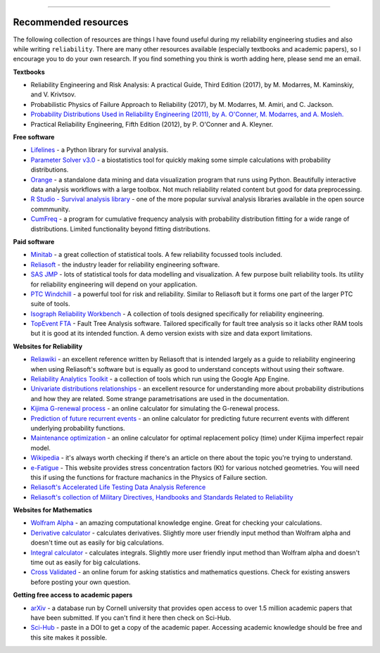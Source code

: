 .. image:: images/logo.png

-------------------------------------

Recommended resources
'''''''''''''''''''''

The following collection of resources are things I have found useful during my reliability engineering studies and also while writing ``reliability``. There are many other resources available (especially textbooks and academic papers), so I encourage you to do your own research. If you find something you think is worth adding here, please send me an email.

**Textbooks**

-    Reliability Engineering and Risk Analysis: A practical Guide, Third Edition (2017), by M. Modarres, M. Kaminskiy, and V. Krivtsov.
-    Probabilistic Physics of Failure Approach to Reliability (2017), by M. Modarres, M. Amiri, and C. Jackson.
-    `Probability Distributions Used in Reliability Engineering (2011), by A. O'Conner, M. Modarres, and A. Mosleh. <https://crr.umd.edu/sites/crr.umd.edu/files/Free%20Ebook%20Probability%20Distributions%20Used%20in%20Reliability%20Engineering.pdf>`_
-    Practical Reliability Engineering, Fifth Edition (2012), by P. O'Conner and A. Kleyner.

**Free software**

-    `Lifelines <https://github.com/CamDavidsonPilon/lifelines/blob/master/README.md>`_ - a Python library for survival analysis.
-    `Parameter Solver v3.0 <https://biostatistics.mdanderson.org/SoftwareDownload/SingleSoftware/Index/6>`_ - a biostatistics tool for quickly making some simple calculations with probability distributions.
-    `Orange <https://orange.biolab.si/>`_ - a standalone data mining and data visualization program that runs using Python. Beautifully interactive data analysis workflows with a large toolbox. Not much reliability related content but good for data preprocessing.
-    `R Studio - Survival analysis library <https://r-posts.com/steps-to-perform-survival-analysis-in-r/>`_ - one of the more popular survival analysis libraries available in the open source commmunity.
-    `CumFreq <https://www.waterlog.info/cumfreq.htm>`_ - a program for cumulative frequency analysis with probability distribution fitting for a wide range of distributions. Limited functionality beyond fitting distributions.

**Paid software**

-    `Minitab <https://www.minitab.com/en-us/>`_ - a great collection of statistical tools. A few reliability focussed tools included.
-    `Reliasoft <https://www.reliasoft.com/products/reliability-analysis/weibull>`_ - the industry leader for reliability engineering software.
-    `SAS JMP <https://www.jmp.com/en_us/software/predictive-analytics-software.html>`_ - lots of statistical tools for data modelling and visualization. A few purpose built reliability tools. Its utility for reliability engineering will depend on your application.
-    `PTC Windchill <https://www.ptc.com/en/products/plm/capabilities/quality/>`_ - a powerful tool for risk and reliability. Similar to Reliasoft but it forms one part of the larger PTC suite of tools.
-    `Isograph Reliability Workbench <https://www.isograph.com/software/reliability-workbench/>`_ - A collection of tools designed specifically for reliability engineering.
-    `TopEvent FTA <https://www.fault-tree-analysis.com/>`_ - Fault Tree Analysis software. Tailored specifically for fault tree analysis so it lacks other RAM tools but it is good at its intended function. A demo version exists with size and data export limitations.

**Websites for Reliability**

-    `Reliawiki <http://reliawiki.org/index.php/Life_Data_Analysis_Reference_Book>`_ - an excellent reference written by Reliasoft that is intended largely as a guide to reliability engineering when using Reliasoft's software but is equally as good to understand concepts without using their software.
-    `Reliability Analytics Toolkit <https://reliabilityanalyticstoolkit.appspot.com/>`_ - a collection of tools which run using the Google App Engine.
-    `Univariate distributions relationships <http://www.math.wm.edu/~leemis/chart/UDR/UDR.html>`_ - an excellent resource for understanding more about probability distributions and how they are related. Some strange parametrisations are used in the documentation.
-    `Kijima G-renewal process <http://www.soft4structures.com/WeibullGRP/JSPageGRP.jsp>`_ - an online calculator for simulating the G-renewal process.
-    `Prediction of future recurrent events <http://www.soft4structures.com/WeibullGRP/JSPageGRPinverse_1.jsp>`_ - an online calculator for predicting future recurrent events with different underlying probability functions.
-    `Maintenance optimization <http://www.soft4structures.com/WeibullGRP/JSPageMTN.jsp>`_ - an online calculator for optimal replacement policy (time) under Kijima imperfect repair model.
-    `Wikipedia <https://en.wikipedia.org/wiki/Reliability_engineering>`_ - it's always worth checking if there's an article on there about the topic you're trying to understand.
-    `e-Fatigue <https://www.efatigue.com/constantamplitude/stressconcentration/>`_ - This website provides stress concentration factors (Kt) for various notched geometries. You will need this if using the functions for fracture machanics in the Physics of Failure section.
-    `Reliasoft's Accelerated Life Testing Data Analysis Reference <http://reliawiki.com/index.php/Accelerated_Life_Testing_Data_Analysis_Reference>`_
-    `Reliasoft's collection of Military Directives, Handbooks and Standards Related to Reliability <https://www.weibull.com/knowledge/milhdbk.htm>`_

**Websites for Mathematics**

-    `Wolfram Alpha <https://www.wolframalpha.com/>`_ - an amazing computational knowledge engine. Great for checking your calculations.
-    `Derivative calculator <https://www.derivative-calculator.net/>`_ - calculates derivatives. Slightly more user friendly input method than Wolfram alpha and doesn't time out as easily for big calculations.
-    `Integral calculator <https://www.integral-calculator.com/>`_ - calculates integrals. Slightly more user friendly input method than Wolfram alpha and doesn't time out as easily for big calculations.
-    `Cross Validated <https://stats.stackexchange.com/>`_ - an online forum for asking statistics and mathematics questions. Check for existing answers before posting your own question.

**Getting free access to academic papers**

-    `arXiv <https://arXiv.org>`_ - a database run by Cornell university that provides open access to over 1.5 million academic papers that have been submitted. If you can't find it here then check on Sci-Hub.
-    `Sci-Hub <https://sci-hub.tw/>`_ - paste in a DOI to get a copy of the academic paper. Accessing academic knowledge should be free and this site makes it possible.

